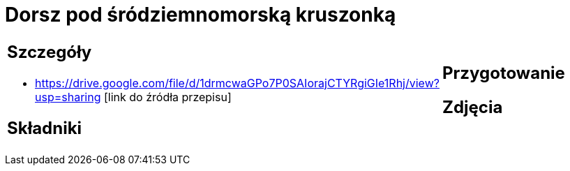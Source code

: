 = Dorsz pod śródziemnomorską kruszonką

[cols=".<a,.<a"]
[frame=none]
[grid=none]
|===
|
== Szczegóły
* https://drive.google.com/file/d/1drmcwaGPo7P0SAIorajCTYRgiGIe1Rhj/view?usp=sharing [link do źródła przepisu]

== Składniki

|
== Przygotowanie

== Zdjęcia
|===
